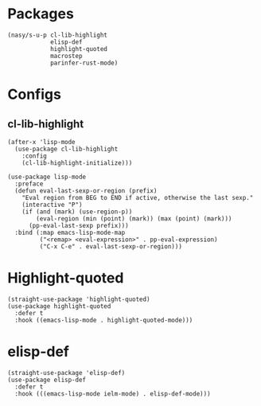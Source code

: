 * Packages

#+begin_src elisp
  (nasy/s-u-p cl-lib-highlight
              elisp-def
              highlight-quoted
              macrostep
              parinfer-rust-mode)
#+end_src

* Configs

** cl-lib-highlight

#+begin_src elisp
  (after-x 'lisp-mode
    (use-package cl-lib-highlight
      :config
      (cl-lib-highlight-initialize)))
#+end_src


#+begin_src elisp
  (use-package lisp-mode
    :preface
    (defun eval-last-sexp-or-region (prefix)
      "Eval region from BEG to END if active, otherwise the last sexp."
      (interactive "P")
      (if (and (mark) (use-region-p))
          (eval-region (min (point) (mark)) (max (point) (mark)))
        (pp-eval-last-sexp prefix)))
    :bind (:map emacs-lisp-mode-map
           ("<remap> <eval-expression>" . pp-eval-expression)
           ("C-x C-e" . eval-last-sexp-or-region)))
#+end_src

* Highlight-quoted

#+begin_src elisp
  (straight-use-package 'highlight-quoted)
  (use-package highlight-quoted
    :defer t
    :hook ((emacs-lisp-mode . highlight-quoted-mode)))
#+end_src

* elisp-def

#+begin_src elisp
  (straight-use-package 'elisp-def)
  (use-package elisp-def
    :defer t
    :hook (((emacs-lisp-mode ielm-mode) . elisp-def-mode)))
#+end_src
